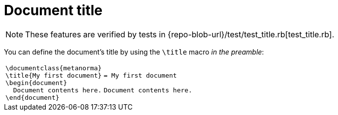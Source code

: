 = Document title

NOTE: These features are verified by tests in {repo-blob-url}/test/test_title.rb[test_title.rb].

You can define the document's title by using the `\title` macro _in the preamble_:

[cols="a,a"]
|===
|[source,latex]
----
\documentclass{metanorma}
\title{My first document}
\begin{document}
  Document contents here.
\end{document}
----
|[source,asciidoc]
----
= My first document

Document contents here.
----
|===
